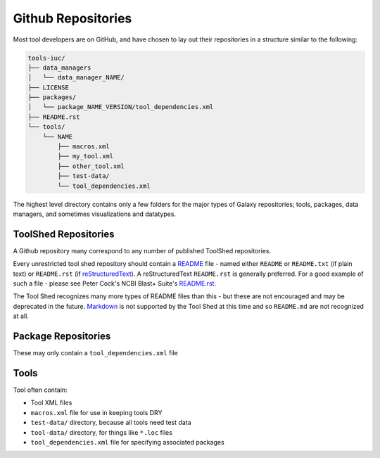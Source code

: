 Github Repositories
===================

Most tool developers are on GitHub, and have chosen to lay out their
repositories in a structure similar to the following:

.. code::

    tools-iuc/
    ├── data_managers
    │   └── data_manager_NAME/
    ├── LICENSE
    ├── packages/
    │   └── package_NAME_VERSION/tool_dependencies.xml
    ├── README.rst
    └── tools/
        └── NAME
            ├── macros.xml
            ├── my_tool.xml
            ├── other_tool.xml
            ├── test-data/
            └── tool_dependencies.xml

The highest level directory contains only a few folders for the major types of
Galaxy repositories; tools, packages, data managers, and sometimes visualizations and datatypes.

ToolShed Repositories
---------------------

A Github repository many correspond to any number of published ToolShed
repositories.

Every unrestricted tool shed repository should contain a README_ file -
named either ``README`` or ``README.txt`` (if plain text) or ``README.rst``
(if reStructuredText_). A reStructuredText ``README.rst`` is generally
preferred. For a good example of such a file - please see Peter Cock's NCBI
Blast+ Suite's `README.rst
<https://github.com/peterjc/galaxy_blast/blob/master/tools/ncbi_blast_plus/README.rst>`__.

The Tool Shed recognizes many more types of README files than this - but these
are not encouraged and may be deprecated in the future. Markdown_ is not
supported by the Tool Shed at this time and so ``README.md`` are not
recognized at all.

Package Repositories
--------------------

These may only contain a ``tool_dependencies.xml`` file

Tools
-----

Tool often contain:

* Tool XML files
* ``macros.xml`` file for use in keeping tools DRY
* ``test-data/`` directory, because all tools need test data
* ``tool-data/`` directory, for things like ``*.loc`` files
* ``tool_dependencies.xml`` file for specifying associated packages

.. _README: http://en.wikipedia.org/wiki/README
.. _reStructuredText: http://docutils.sourceforge.net/rst.html
.. _Markdown: https://help.github.com/articles/github-flavored-markdown/
